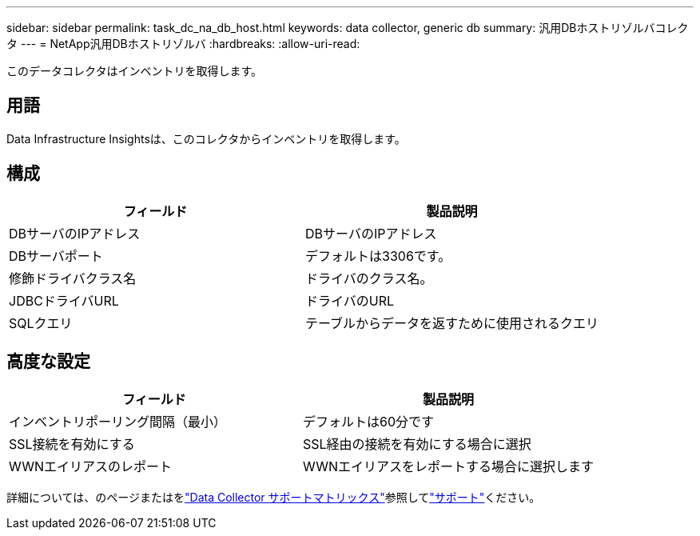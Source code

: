 ---
sidebar: sidebar 
permalink: task_dc_na_db_host.html 
keywords: data collector, generic db 
summary: 汎用DBホストリゾルバコレクタ 
---
= NetApp汎用DBホストリゾルバ
:hardbreaks:
:allow-uri-read: 


[role="lead"]
このデータコレクタはインベントリを取得します。



== 用語

Data Infrastructure Insightsは、このコレクタからインベントリを取得します。



== 構成

[cols="2*"]
|===
| フィールド | 製品説明 


| DBサーバのIPアドレス | DBサーバのIPアドレス 


| DBサーバポート | デフォルトは3306です。 


| 修飾ドライバクラス名 | ドライバのクラス名。 


| JDBCドライバURL | ドライバのURL 


| SQLクエリ | テーブルからデータを返すために使用されるクエリ 
|===


== 高度な設定

[cols="2*"]
|===
| フィールド | 製品説明 


| インベントリポーリング間隔（最小） | デフォルトは60分です 


| SSL接続を有効にする | SSL経由の接続を有効にする場合に選択 


| WWNエイリアスのレポート | WWNエイリアスをレポートする場合に選択します 
|===
詳細については、のページまたはをlink:reference_data_collector_support_matrix.html["Data Collector サポートマトリックス"]参照してlink:concept_requesting_support.html["サポート"]ください。
